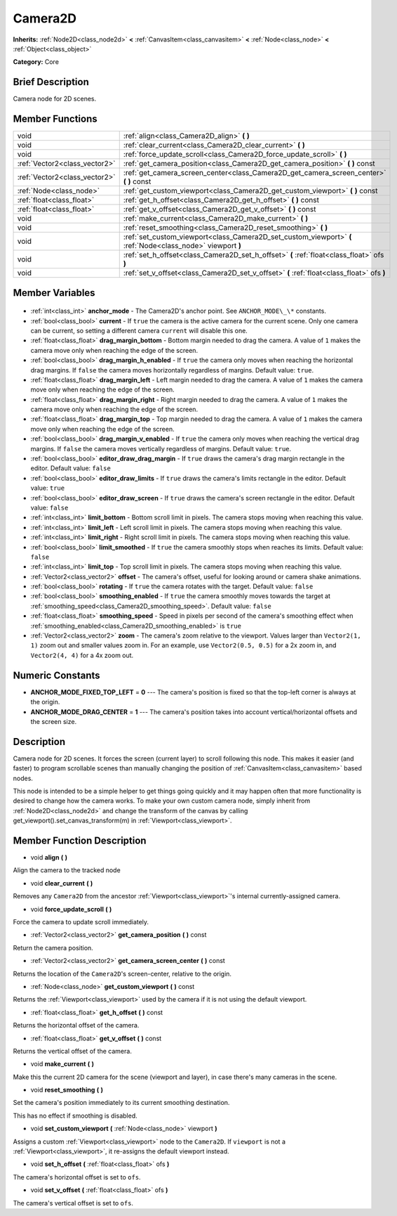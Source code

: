 .. Generated automatically by doc/tools/makerst.py in Godot's source tree.
.. DO NOT EDIT THIS FILE, but the Camera2D.xml source instead.
.. The source is found in doc/classes or modules/<name>/doc_classes.

.. _class_Camera2D:

Camera2D
========

**Inherits:** :ref:`Node2D<class_node2d>` **<** :ref:`CanvasItem<class_canvasitem>` **<** :ref:`Node<class_node>` **<** :ref:`Object<class_object>`

**Category:** Core

Brief Description
-----------------

Camera node for 2D scenes.

Member Functions
----------------

+--------------------------------+-------------------------------------------------------------------------------------------------------------+
| void                           | :ref:`align<class_Camera2D_align>` **(** **)**                                                              |
+--------------------------------+-------------------------------------------------------------------------------------------------------------+
| void                           | :ref:`clear_current<class_Camera2D_clear_current>` **(** **)**                                              |
+--------------------------------+-------------------------------------------------------------------------------------------------------------+
| void                           | :ref:`force_update_scroll<class_Camera2D_force_update_scroll>` **(** **)**                                  |
+--------------------------------+-------------------------------------------------------------------------------------------------------------+
| :ref:`Vector2<class_vector2>`  | :ref:`get_camera_position<class_Camera2D_get_camera_position>` **(** **)** const                            |
+--------------------------------+-------------------------------------------------------------------------------------------------------------+
| :ref:`Vector2<class_vector2>`  | :ref:`get_camera_screen_center<class_Camera2D_get_camera_screen_center>` **(** **)** const                  |
+--------------------------------+-------------------------------------------------------------------------------------------------------------+
| :ref:`Node<class_node>`        | :ref:`get_custom_viewport<class_Camera2D_get_custom_viewport>` **(** **)** const                            |
+--------------------------------+-------------------------------------------------------------------------------------------------------------+
| :ref:`float<class_float>`      | :ref:`get_h_offset<class_Camera2D_get_h_offset>` **(** **)** const                                          |
+--------------------------------+-------------------------------------------------------------------------------------------------------------+
| :ref:`float<class_float>`      | :ref:`get_v_offset<class_Camera2D_get_v_offset>` **(** **)** const                                          |
+--------------------------------+-------------------------------------------------------------------------------------------------------------+
| void                           | :ref:`make_current<class_Camera2D_make_current>` **(** **)**                                                |
+--------------------------------+-------------------------------------------------------------------------------------------------------------+
| void                           | :ref:`reset_smoothing<class_Camera2D_reset_smoothing>` **(** **)**                                          |
+--------------------------------+-------------------------------------------------------------------------------------------------------------+
| void                           | :ref:`set_custom_viewport<class_Camera2D_set_custom_viewport>` **(** :ref:`Node<class_node>` viewport **)** |
+--------------------------------+-------------------------------------------------------------------------------------------------------------+
| void                           | :ref:`set_h_offset<class_Camera2D_set_h_offset>` **(** :ref:`float<class_float>` ofs **)**                  |
+--------------------------------+-------------------------------------------------------------------------------------------------------------+
| void                           | :ref:`set_v_offset<class_Camera2D_set_v_offset>` **(** :ref:`float<class_float>` ofs **)**                  |
+--------------------------------+-------------------------------------------------------------------------------------------------------------+

Member Variables
----------------

  .. _class_Camera2D_anchor_mode:

- :ref:`int<class_int>` **anchor_mode** - The Camera2D's anchor point. See ``ANCHOR_MODE\_\*`` constants.

  .. _class_Camera2D_current:

- :ref:`bool<class_bool>` **current** - If ``true`` the camera is the active camera for the current scene. Only one camera can be current, so setting a different camera ``current`` will disable this one.

  .. _class_Camera2D_drag_margin_bottom:

- :ref:`float<class_float>` **drag_margin_bottom** - Bottom margin needed to drag the camera. A value of ``1`` makes the camera move only when reaching the edge of the screen.

  .. _class_Camera2D_drag_margin_h_enabled:

- :ref:`bool<class_bool>` **drag_margin_h_enabled** - If ``true`` the camera only moves when reaching the horizontal drag margins. If ``false`` the camera moves horizontally regardless of margins. Default value: ``true``.

  .. _class_Camera2D_drag_margin_left:

- :ref:`float<class_float>` **drag_margin_left** - Left margin needed to drag the camera. A value of ``1`` makes the camera move only when reaching the edge of the screen.

  .. _class_Camera2D_drag_margin_right:

- :ref:`float<class_float>` **drag_margin_right** - Right margin needed to drag the camera. A value of ``1`` makes the camera move only when reaching the edge of the screen.

  .. _class_Camera2D_drag_margin_top:

- :ref:`float<class_float>` **drag_margin_top** - Top margin needed to drag the camera. A value of ``1`` makes the camera move only when reaching the edge of the screen.

  .. _class_Camera2D_drag_margin_v_enabled:

- :ref:`bool<class_bool>` **drag_margin_v_enabled** - If ``true`` the camera only moves when reaching the vertical drag margins. If ``false`` the camera moves vertically regardless of margins. Default value: ``true``.

  .. _class_Camera2D_editor_draw_drag_margin:

- :ref:`bool<class_bool>` **editor_draw_drag_margin** - If ``true`` draws the camera's drag margin rectangle in the editor. Default value: ``false``

  .. _class_Camera2D_editor_draw_limits:

- :ref:`bool<class_bool>` **editor_draw_limits** - If ``true`` draws the camera's limits rectangle in the editor. Default value: ``true``

  .. _class_Camera2D_editor_draw_screen:

- :ref:`bool<class_bool>` **editor_draw_screen** - If ``true`` draws the camera's screen rectangle in the editor. Default value: ``false``

  .. _class_Camera2D_limit_bottom:

- :ref:`int<class_int>` **limit_bottom** - Bottom scroll limit in pixels. The camera stops moving when reaching this value.

  .. _class_Camera2D_limit_left:

- :ref:`int<class_int>` **limit_left** - Left scroll limit in pixels. The camera stops moving when reaching this value.

  .. _class_Camera2D_limit_right:

- :ref:`int<class_int>` **limit_right** - Right scroll limit in pixels. The camera stops moving when reaching this value.

  .. _class_Camera2D_limit_smoothed:

- :ref:`bool<class_bool>` **limit_smoothed** - If ``true`` the camera smoothly stops when reaches its limits. Default value: ``false``

  .. _class_Camera2D_limit_top:

- :ref:`int<class_int>` **limit_top** - Top scroll limit in pixels. The camera stops moving when reaching this value.

  .. _class_Camera2D_offset:

- :ref:`Vector2<class_vector2>` **offset** - The camera's offset, useful for looking around or camera shake animations.

  .. _class_Camera2D_rotating:

- :ref:`bool<class_bool>` **rotating** - If ``true`` the camera rotates with the target. Default value: ``false``

  .. _class_Camera2D_smoothing_enabled:

- :ref:`bool<class_bool>` **smoothing_enabled** - If ``true`` the camera smoothly moves towards the target at :ref:`smoothing_speed<class_Camera2D_smoothing_speed>`. Default value: ``false``

  .. _class_Camera2D_smoothing_speed:

- :ref:`float<class_float>` **smoothing_speed** - Speed in pixels per second of the camera's smoothing effect when :ref:`smoothing_enabled<class_Camera2D_smoothing_enabled>` is ``true``

  .. _class_Camera2D_zoom:

- :ref:`Vector2<class_vector2>` **zoom** - The camera's zoom relative to the viewport. Values larger than ``Vector2(1, 1)`` zoom out and smaller values zoom in. For an example, use ``Vector2(0.5, 0.5)`` for a 2x zoom in, and ``Vector2(4, 4)`` for a 4x zoom out.


Numeric Constants
-----------------

- **ANCHOR_MODE_FIXED_TOP_LEFT** = **0** --- The camera's position is fixed so that the top-left corner is always at the origin.
- **ANCHOR_MODE_DRAG_CENTER** = **1** --- The camera's position takes into account vertical/horizontal offsets and the screen size.

Description
-----------

Camera node for 2D scenes. It forces the screen (current layer) to scroll following this node. This makes it easier (and faster) to program scrollable scenes than manually changing the position of :ref:`CanvasItem<class_canvasitem>` based nodes.

This node is intended to be a simple helper to get things going quickly and it may happen often that more functionality is desired to change how the camera works. To make your own custom camera node, simply inherit from :ref:`Node2D<class_node2d>` and change the transform of the canvas by calling get_viewport().set_canvas_transform(m) in :ref:`Viewport<class_viewport>`.

Member Function Description
---------------------------

.. _class_Camera2D_align:

- void **align** **(** **)**

Align the camera to the tracked node

.. _class_Camera2D_clear_current:

- void **clear_current** **(** **)**

Removes any ``Camera2D`` from the ancestor :ref:`Viewport<class_viewport>`'s internal currently-assigned camera.

.. _class_Camera2D_force_update_scroll:

- void **force_update_scroll** **(** **)**

Force the camera to update scroll immediately.

.. _class_Camera2D_get_camera_position:

- :ref:`Vector2<class_vector2>` **get_camera_position** **(** **)** const

Return the camera position.

.. _class_Camera2D_get_camera_screen_center:

- :ref:`Vector2<class_vector2>` **get_camera_screen_center** **(** **)** const

Returns the location of the ``Camera2D``'s screen-center, relative to the origin.

.. _class_Camera2D_get_custom_viewport:

- :ref:`Node<class_node>` **get_custom_viewport** **(** **)** const

Returns the :ref:`Viewport<class_viewport>` used by the camera if it is not using the default viewport.

.. _class_Camera2D_get_h_offset:

- :ref:`float<class_float>` **get_h_offset** **(** **)** const

Returns the horizontal offset of the camera.

.. _class_Camera2D_get_v_offset:

- :ref:`float<class_float>` **get_v_offset** **(** **)** const

Returns the vertical offset of the camera.

.. _class_Camera2D_make_current:

- void **make_current** **(** **)**

Make this the current 2D camera for the scene (viewport and layer), in case there's many cameras in the scene.

.. _class_Camera2D_reset_smoothing:

- void **reset_smoothing** **(** **)**

Set the camera's position immediately to its current smoothing destination.

This has no effect if smoothing is disabled.

.. _class_Camera2D_set_custom_viewport:

- void **set_custom_viewport** **(** :ref:`Node<class_node>` viewport **)**

Assigns a custom :ref:`Viewport<class_viewport>` node to the ``Camera2D``. If ``viewport`` is not a :ref:`Viewport<class_viewport>`, it re-assigns the default viewport instead.

.. _class_Camera2D_set_h_offset:

- void **set_h_offset** **(** :ref:`float<class_float>` ofs **)**

The camera's horizontal offset is set to ``ofs``.

.. _class_Camera2D_set_v_offset:

- void **set_v_offset** **(** :ref:`float<class_float>` ofs **)**

The camera's vertical offset is set to ``ofs``.


